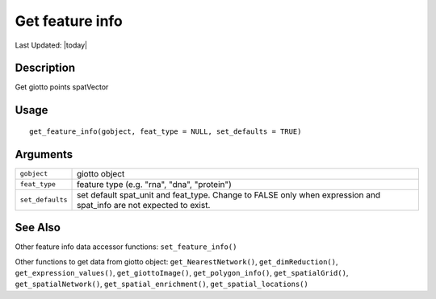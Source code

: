 Get feature info
----------------

.. link-button:: https://github.com/drieslab/Giotto/tree/suite/R/accessors.R#L1967
		:type: url
		:text: View Source Code
		:classes: btn-outline-primary btn-block

Last Updated: |today|

Description
~~~~~~~~~~~

Get giotto points spatVector

Usage
~~~~~

::

   get_feature_info(gobject, feat_type = NULL, set_defaults = TRUE)

Arguments
~~~~~~~~~

+-----------------------------------+-----------------------------------+
| ``gobject``                       | giotto object                     |
+-----------------------------------+-----------------------------------+
| ``feat_type``                     | feature type (e.g. "rna", "dna",  |
|                                   | "protein")                        |
+-----------------------------------+-----------------------------------+
| ``set_defaults``                  | set default spat_unit and         |
|                                   | feat_type. Change to FALSE only   |
|                                   | when expression and spat_info are |
|                                   | not expected to exist.            |
+-----------------------------------+-----------------------------------+

See Also
~~~~~~~~

Other feature info data accessor functions: ``set_feature_info()``

Other functions to get data from giotto object:
``get_NearestNetwork()``, ``get_dimReduction()``,
``get_expression_values()``, ``get_giottoImage()``,
``get_polygon_info()``, ``get_spatialGrid()``, ``get_spatialNetwork()``,
``get_spatial_enrichment()``, ``get_spatial_locations()``
